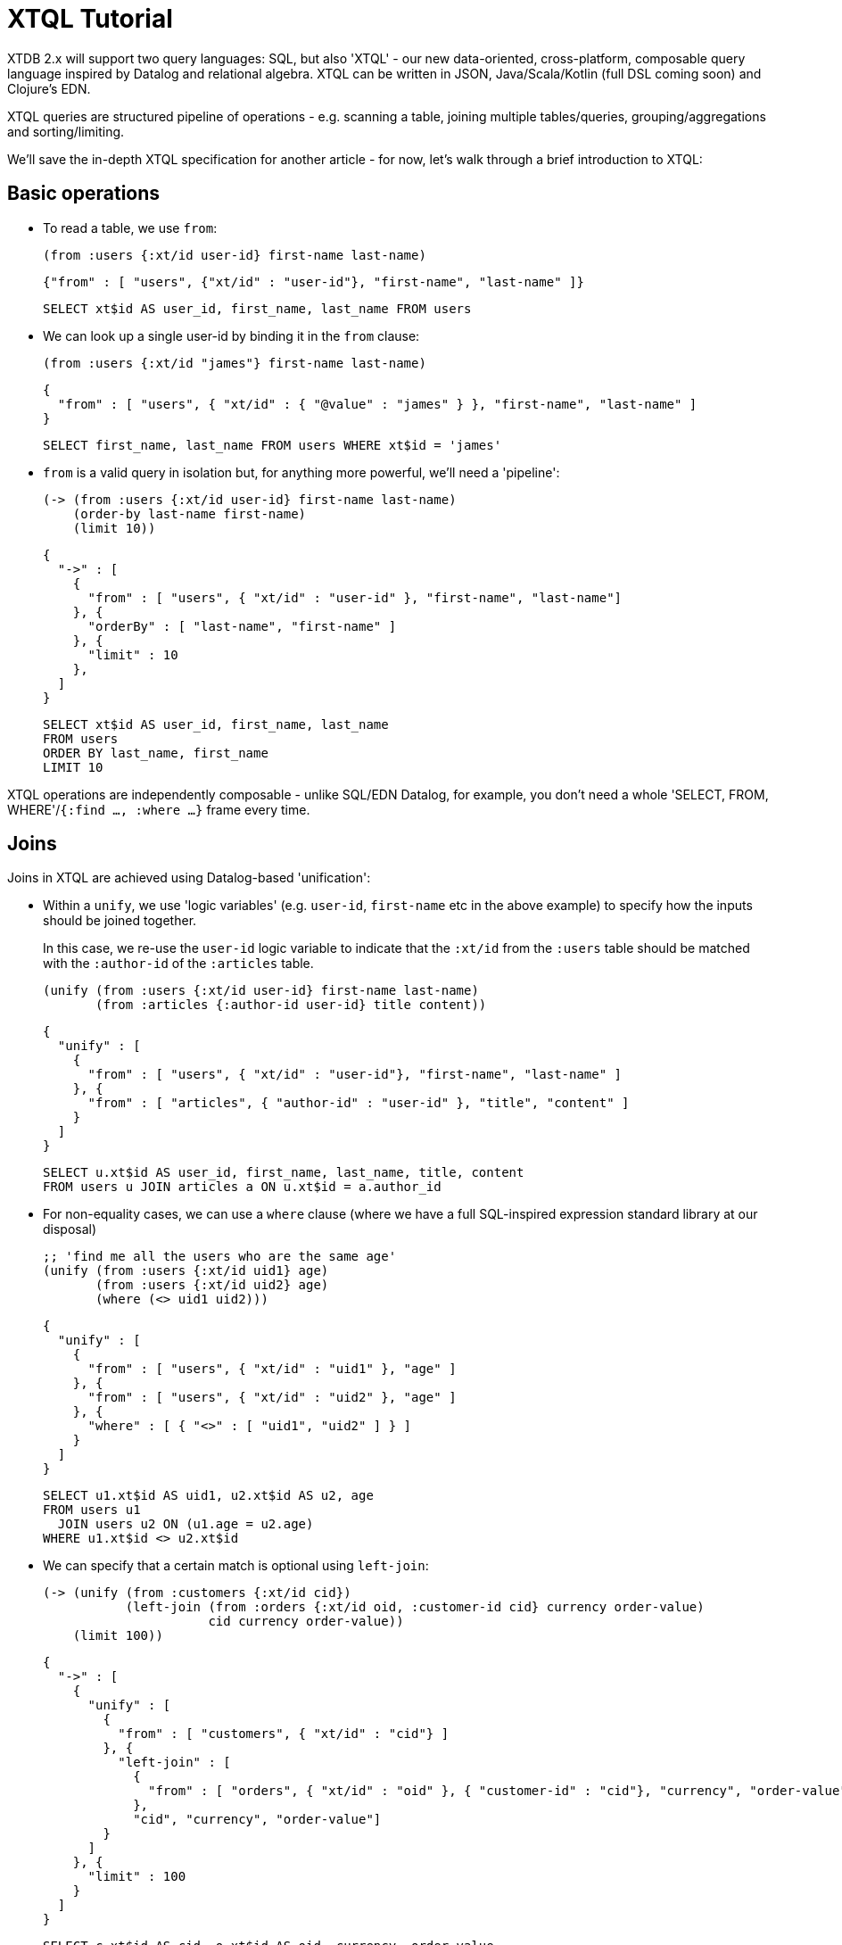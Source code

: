 = XTQL Tutorial

XTDB 2.x will support two query languages: SQL, but also 'XTQL' - our new data-oriented, cross-platform, composable query language inspired by Datalog and relational algebra.
XTQL can be written in JSON, Java/Scala/Kotlin (full DSL coming soon) and Clojure's EDN.

XTQL queries are structured pipeline of operations - e.g. scanning a table, joining multiple tables/queries, grouping/aggregations and sorting/limiting.

We'll save the in-depth XTQL specification for another article - for now, let's walk through a brief introduction to XTQL:

== Basic operations

* To read a table, we use `from`:
+
[source,clojure]
----
(from :users {:xt/id user-id} first-name last-name)
----
+
[source,json]
----
{"from" : [ "users", {"xt/id" : "user-id"}, "first-name", "last-name" ]}
----
+
[source,sql]
----
SELECT xt$id AS user_id, first_name, last_name FROM users
----
+
* We can look up a single user-id by binding it in the `from` clause:
+
[source,clojure]
----
(from :users {:xt/id "james"} first-name last-name)
----
+
[source,json]
----
{
  "from" : [ "users", { "xt/id" : { "@value" : "james" } }, "first-name", "last-name" ]
}
----
+
[source,sql]
----
SELECT first_name, last_name FROM users WHERE xt$id = 'james'
----
+
* `from` is a valid query in isolation but, for anything more powerful, we'll need a 'pipeline':
+
[source,clojure]
----
(-> (from :users {:xt/id user-id} first-name last-name)
    (order-by last-name first-name)
    (limit 10))
----
+
[source,json]
----
{
  "->" : [
    {
      "from" : [ "users", { "xt/id" : "user-id" }, "first-name", "last-name"]
    }, {
      "orderBy" : [ "last-name", "first-name" ]
    }, {
      "limit" : 10
    },
  ]
}
----
+
[source,sql]
----
SELECT xt$id AS user_id, first_name, last_name
FROM users
ORDER BY last_name, first_name
LIMIT 10
----

XTQL operations are independently composable - unlike SQL/EDN Datalog, for example, you don't need a whole 'SELECT, FROM, WHERE'/`{:find ..., :where ...}` frame every time.

== Joins

Joins in XTQL are achieved using Datalog-based 'unification':

* Within a `unify`, we use 'logic variables' (e.g. `user-id`, `first-name` etc in the above example) to specify how the inputs should be joined together.
+
In this case, we re-use the `user-id` logic variable to indicate that the `:xt/id` from the `:users` table should be matched with the `:author-id` of the `:articles` table.
+
[source,clojure]
----
(unify (from :users {:xt/id user-id} first-name last-name)
       (from :articles {:author-id user-id} title content))
----
+
[source,json]
----
{
  "unify" : [
    {
      "from" : [ "users", { "xt/id" : "user-id"}, "first-name", "last-name" ]
    }, {
      "from" : [ "articles", { "author-id" : "user-id" }, "title", "content" ]
    }
  ]
}
----
+
[source,sql]
----
SELECT u.xt$id AS user_id, first_name, last_name, title, content
FROM users u JOIN articles a ON u.xt$id = a.author_id
----

+
* For non-equality cases, we can use a `where` clause (where we have a full SQL-inspired expression standard library at our disposal)
+
[source,clojure]
----
;; 'find me all the users who are the same age'
(unify (from :users {:xt/id uid1} age)
       (from :users {:xt/id uid2} age)
       (where (<> uid1 uid2)))
----
+
[source,json]
----
{
  "unify" : [
    {
      "from" : [ "users", { "xt/id" : "uid1" }, "age" ]
    }, {
      "from" : [ "users", { "xt/id" : "uid2" }, "age" ]
    }, {
      "where" : [ { "<>" : [ "uid1", "uid2" ] } ]
    }
  ]
}
----
+
[source,sql]
----
SELECT u1.xt$id AS uid1, u2.xt$id AS u2, age
FROM users u1
  JOIN users u2 ON (u1.age = u2.age)
WHERE u1.xt$id <> u2.xt$id
----
+
* We can specify that a certain match is optional using `left-join`:
+
[source,clojure]
----
(-> (unify (from :customers {:xt/id cid})
           (left-join (from :orders {:xt/id oid, :customer-id cid} currency order-value)
                      cid currency order-value))
    (limit 100))
----
+
[source,json]
----
{
  "->" : [
    {
      "unify" : [
        {
          "from" : [ "customers", { "xt/id" : "cid"} ]
        }, {
          "left-join" : [
            {
              "from" : [ "orders", { "xt/id" : "oid" }, { "customer-id" : "cid"}, "currency", "order-value" ]
            },
            "cid", "currency", "order-value"]
        }
      ]
    }, {
      "limit" : 100
    }
  ]
}
----
+
[source,sql]
----
SELECT c.xt$id AS cid, o.xt$id AS oid, currency, order_value
FROM customers c
  LEFT JOIN orders o ON (c.xt$id = o.customer_id)
LIMIT 100
----
+
Here, we're asking to additionally return customers who haven't yet any orders (for which the order-table columns will be absent in the results).
* Or, we can specify that we only want to return customers who _don't_ have any orders, using `not-exists?`:
+
[source,clojure]
----
(-> (unify (from :customers {:xt/id cid})
           (where (not-exists? [(from :orders {:customer-id cid}) cid])))
    (limit 100))
----
+
[source,json]
----
{
  "->" : [
    {
      "unify" : [
        { "from" : [ "customers", { "xt/id" : "cid" } ] },
        {
          "where" : [
            { "notExists" : [ { "from" : [ "orders", { "customer-id" : "cid"} ]}, "cid" ] }
          ]
        }
      ]
    }, {
      "limit" : 100
    }
  ]
}
----
+
[source,sql]
----
SELECT c.xt$id AS cid
FROM customers c
WHERE c.xt$id NOT IN (SELECT customer_id FROM orders)
LIMIT 100
----
+
(naturally, `IN` is also available, but uses `exists?` instead)

== Projections

* We can create new columns from old ones using `with`:
+
[source,clojure]
----
(-> (from :users first-name last-name)
    (with {full-name (str first-name " " last-name)}))
----
+
[source,json]
----
{
  "->" : [
    { "from" : [ "users", "first-name", "last-name" ]},
    {
      "with" : [
        { "full-name" : { "str" : [ "first-name", { "@value" : " " }, "last-name" ] } }
      ]
    }
  ]
}
----
+
[source,sql]
----
SELECT first_name, last_name,
       CONCAT(first_name, ' ', last_name) AS full_name
FROM users
----
+
We can also use `with` within `unify` - this creates new logic variables which we can then unify in the same way.
+
* Where `with` adds to the available columns, `return` _only_ yields the specified columns to the next operation:
+
[source,clojure]
----
(-> (unify (from :users {:xt/id user-id} first-name last-name)
           (from :articles {:author-id user-id} title content))
    (return {full-name (str first-name " " last-name)} title content))
----
+
[source,json]
----
{
  "->" : [
    {
      "unify" : [
        { "from" : [ "users", { "xt/id" : "user-id" }, "first-name", "last-name" ]},
        { "from" : [ "articles", { "author-id" : "user-id" }, "title", "content" ]}
      ]
    }, {
      "return" : [
        { "full-name" : { "str" : [ "first-name", { "@value" : " " }, "last-name" ] }},
        "title", "content" ]
    }
  ]
}
----
+
[source,sql]
----
SELECT CONCAT(first_name, ' ', last_name) AS full_name, title, content
FROM users u JOIN articles a ON u.xt$id = a.author_id
----
* Where we don't need any additional projections, we can use `without`:
+
[source,clojure]
----
(-> (unify (from :users {:xt/id user-id} first-name last-name)
           (from :articles {:author-id user-id} title content))
    (without user-id))
----
+
[source,json]
----
{
  "->" : [
    {
      "unify" : [
        { "from" : [ "users", { "xt/id" : "user-id" }, "first-name", "last-name" ] },
        { "from" : [ "articles", { "author-id" : "user-id" }, "title", "content" ] }
      ]
    }, {
      "without" : [ "user-id" ]
    }
  ]
}
----
+
[source,sql]
----
SELECT first_name, last_name, title, content
FROM users u
  JOIN articles a ON u.xt$id = a.author_id
----

== Aggregations

To count/sum/average values, we use `aggregate`:

[source,clojure]
----
(-> (unify (from :customers {:xt/id cid})
           (left-join (from :orders {:customer-id cid} currency order-value)
                      cid currency order-value))
    (aggregate cid currency
               {order-count (count*)
                total-value (sum order-value)})
    (order-by [order-value {:dir :desc}])
    (limit 100))
----

[source,json]
----
{
  "->" : [
    {
      "unify" : [
        {
          "from" : [ "customers", { "xt/id" : "cid" } ]
        }, {
          "left-join" : [
            {
              "from" : [ "orders", { "xt/id" : "oid" }, { "customer-id" : "cid"}, "currency", "order-value" ]
            },
            "cid", "currency", "order-value"]
        }]
    }, {
      "aggregate" : [ "cid", "currency",
        {
          "order-count" : { "count*" : [ ] },
          "total-value" : { "sum" : [ "order-value" ] }
        }
      ]
    }, {
      "orderBy" : [ [ "order-value", { "dir" : "desc" } ] ]
    }, {
      "limit" : 100
    }
  ]
}
----

[source,sql]
----
SELECT c.xt$id AS cid, currency, COUNT(*) AS order_count, SUM(order_value) AS total_value
FROM customers c
  LEFT JOIN orders o ON (c.xt$id = o.customer_id)
GROUP BY cid, currency
ORDER BY order_value DESC
LIMIT 100
----

== 'Pull'

When we've found the documents we're interested in, it's common to then want a tree of related information.
For example, if a user is reading an article, we might also want to show them details about the author as well as any comments.

(Users of existing EDN Datalog databases may already be familiar with 'pull' - in XTQL, because subqueries are a first-class concept, we rely on extensively on these to express a more powerful/composable behaviour.)

[source,clojure]
----
(-> (from :articles {:xt/id article-id} title content)

    (with {author (pull [(-> (from :authors {:xt/id author-id} first-name last-name)
                             (without author-id))
                         author-id])

           comments (pull* [(-> (from :comments {:article-id article-id} created-at comment)
                                (without article-id)
                                (order-by [created-at :desc])
                                (limit 10))

                            article-id])}))

;; => [{:title "...", :content "...",
;;      :author {:first-name "...", :last-name "..."}
;;      :comments [{:comment "...", :name "..."}, ...]}]

;; SQL?
;; Yeah, so, erm, 'left as an exercise to the reader'? 😅
;; Lots of nested left-joins, array-aggs, and vendor-specific JSON functions required there to guarantee this same output.
----

[source,json]
----
TODO json
----

In this example, we use `pull` to pull back a single map - we know that there's only one author per article (in our system).
When it's a one-to-many relationship, we use `pull*` - this returns any matches in a vector.

Also note that, because we have the full power of subqueries, we can express requirements like 'only get me the most recent 10 comments' using ordinary query operations, without any support within `pull` itself.

== Bitemporality

It wouldn't be XTDB without bitemporality, of course - indeed, some may be wondering how I've gotten this far without mentioning it!

(I'll assume you're roughly familiar with bitemporality for this section.
 If not, forgive me - we'll follow this up with more XTDB 2.x bitemporality content soon!)

* In XTDB 1.x, queries had to be 'point-in-time' - you had to pick a single valid/transaction time for the whole query.
+
In XTQL, while there are sensible defaults set for the whole query, you can override this on a per-`from` basis by wrapping the table name in a vector and providing temporal parameters:
+
[source,clojure]
----
(from [:users {:for-valid-time [:at #inst "2020-01-01"]}]
      first-name last-name)

(from [:users {:for-valid-time :all-time}]
      first-name last-name)
----
+
[source,json]
----
{
  "from" : [
    {
      "users" : {
        "forValidTime" : { "at" : { "@value" : "2020-01-01", "@type" : "xt:date" } }
      }
    },
    "first-name", "last-name" ]
}

{
  "from" : [
    { "users" : { "forValidTime" : "allTime" } },
    "first-name", "last-name" ]
}
----
+
[source,sql]
----
SELECT first_name, last_name FROM users FOR VALID_TIME AT DATE '2020-01-01';
SELECT first_name, last_name FROM users FOR ALL VALID_TIME;
----
+
** You can also specify `[:from <time>]`, `[:to <time>]` or `[:in <from-time> <to-time>]`, to give fine-grained, in-query control over the history returned for the given rows.
** System time (formerly 'transaction time', renamed for consistency with SQL:2011) is filtered in the same map with `:for-system-time`.
* This means that you can (for example) query the same table at two points-in-time in the same query - 'who worked here in both 2018 and 2023':
+
[source,clojure]
----
(unify (from [:users {:for-valid-time [:at #inst "2018"]}]
             {:xt/id user-id})

       (from [:users {:for-valid-time [:at #inst "2023"]}]
             {:xt/id user-id}))
----
+
[source,json]
----
{
  "unify" : [
    {
      "from" : [
        {
          "users" : {
            "forValidTime" : { "at" : { "@value" : "2018-01-01", "@type" : "xt:date" } }
          }
        },
        { "xt/id" : "user-id" } ]
    }, {
      "from" : [
        {
          "users" : {
            "forValidTime" : { "at" : { "@value" : "2023-01-01", "@type" : "xt:date" } }
          }
        },
        { "xt/id" : "user-id" }
      ]
    }
  ]
}
----

== Get in touch!

We'd love to know what you think - please do come tell us:

* hello@xtdb.com
* https://discuss.xtdb.com
